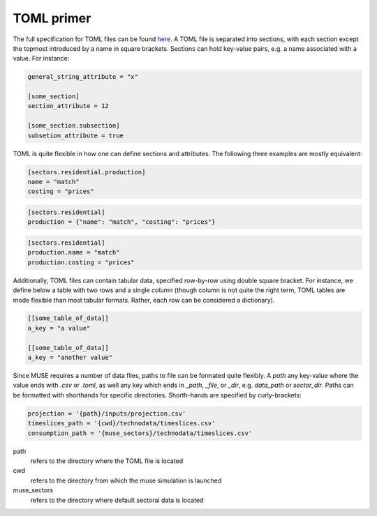 .. _toml-primer:

===========
TOML primer
===========

The full specification for TOML files can be found
`here <https://github.com/toml-lang/toml>`_.
A TOML file is separated into sections, with each section except the topmost
introduced by a name in square brackets. Sections can hold key-value pairs,
e.g. a name associated with a value. For instance:

.. code-block:: TOML

   general_string_attribute = "x"

   [some_section]
   section_attribute = 12

   [some_section.subsection]
   subsetion_attribute = true

TOML is quite flexible in how one can define sections and attributes. The following
three examples are mostly equivalent:

.. code-block:: TOML

   [sectors.residential.production]
   name = "match"
   costing = "prices"


.. code-block:: TOML

   [sectors.residential]
   production = {"name": "match", "costing": "prices"}

.. code-block:: TOML

   [sectors.residential]
   production.name = "match"
   production.costing = "prices"


.. _toml-array:

Additionally, TOML files can contain tabular data, specified row-by-row using double
square bracket. For instance, we define below a table with two rows and a single
*column* (though column is not quite the right term, TOML tables are mode
flexible than most tabular formats. Rather, each row can be considered a
dictionary).

.. code-block:: TOML

   [[some_table_of_data]]
   a_key = "a value"

   [[some_table_of_data]]
   a_key = "another value"

Since MUSE requires a number of data files, paths to file can be formated quite
flexibly. A `path` any key-value where the value ends with `.csv` or `.toml`,
as well any key which ends in `_path`, `_file`, or `_dir`, e.g. `data_path` or
`sector_dir`.  Paths can be formatted with shorthands for specific directories.
Shorth-hands are specified by curly-brackets:

.. code-block:: TOML

   projection = '{path}/inputs/projection.csv'
   timeslices_path = '{cwd}/technodata/timeslices.csv'
   consumption_path = '{muse_sectors}/technodata/timeslices.csv'

path
   refers to the directory where the TOML file is located

cwd
   refers to the directory from which the muse simulation is launched

muse_sectors
   refers to the directory where default sectoral data is located